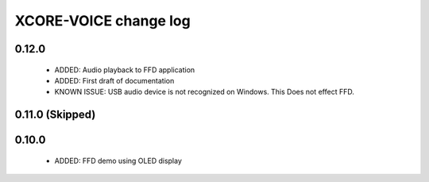 XCORE-VOICE change log
======================

0.12.0
------

  * ADDED: Audio playback to FFD application
  * ADDED: First draft of documentation
  * KNOWN ISSUE: USB audio device is not recognized on Windows.  This Does not effect FFD.

0.11.0 (Skipped)
----------------

0.10.0
------

  * ADDED: FFD demo using OLED display
